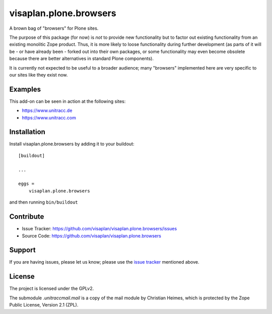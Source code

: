 .. This README is meant for consumption by humans and pypi. Pypi can render rst files so please do not use Sphinx features.
   If you want to learn more about writing documentation, please check out: http://docs.plone.org/about/documentation_styleguide.html
   This text does not appear on pypi or github. It is a comment.

=======================
visaplan.plone.browsers
=======================

A brown bag of "browsers" for Plone sites.

The purpose of this package (for now) is *not* to provide new functionality
but to factor out existing functionality from an existing monolitic Zope product.
Thus, it is more likely to loose functionality during further development
(as parts of it will be - or have already been - forked out into their own packages,
or some functionality may even become obsolete because there are better
alternatives in standard Plone components).

It is currently not expected to be useful to a broader audience;
many "browsers" implemented here are very specific to our sites like they exist
now.


Examples
--------

This add-on can be seen in action at the following sites:

- https://www.unitracc.de
- https://www.unitracc.com


Installation
------------

Install visaplan.plone.browsers by adding it to your buildout::

    [buildout]

    ...

    eggs =
        visaplan.plone.browsers


and then running ``bin/buildout``


Contribute
----------

- Issue Tracker: https://github.com/visaplan/visaplan.plone.browsers/issues
- Source Code: https://github.com/visaplan/visaplan.plone.browsers


Support
-------

If you are having issues, please let us know;
please use the `issue tracker`_ mentioned above.


License
-------

The project is licensed under the GPLv2.

The submodule `.unitraccmail.mail` is a copy of the mail module by Christian
Heimes, which is protected by the Zope Public License, Version 2.1 (ZPL).

.. _`issue tracker`: https://github.com/visaplan/visaplan.plone.browsers/issues

.. vim: tw=79 cc=+1 sw=4 sts=4 si et
